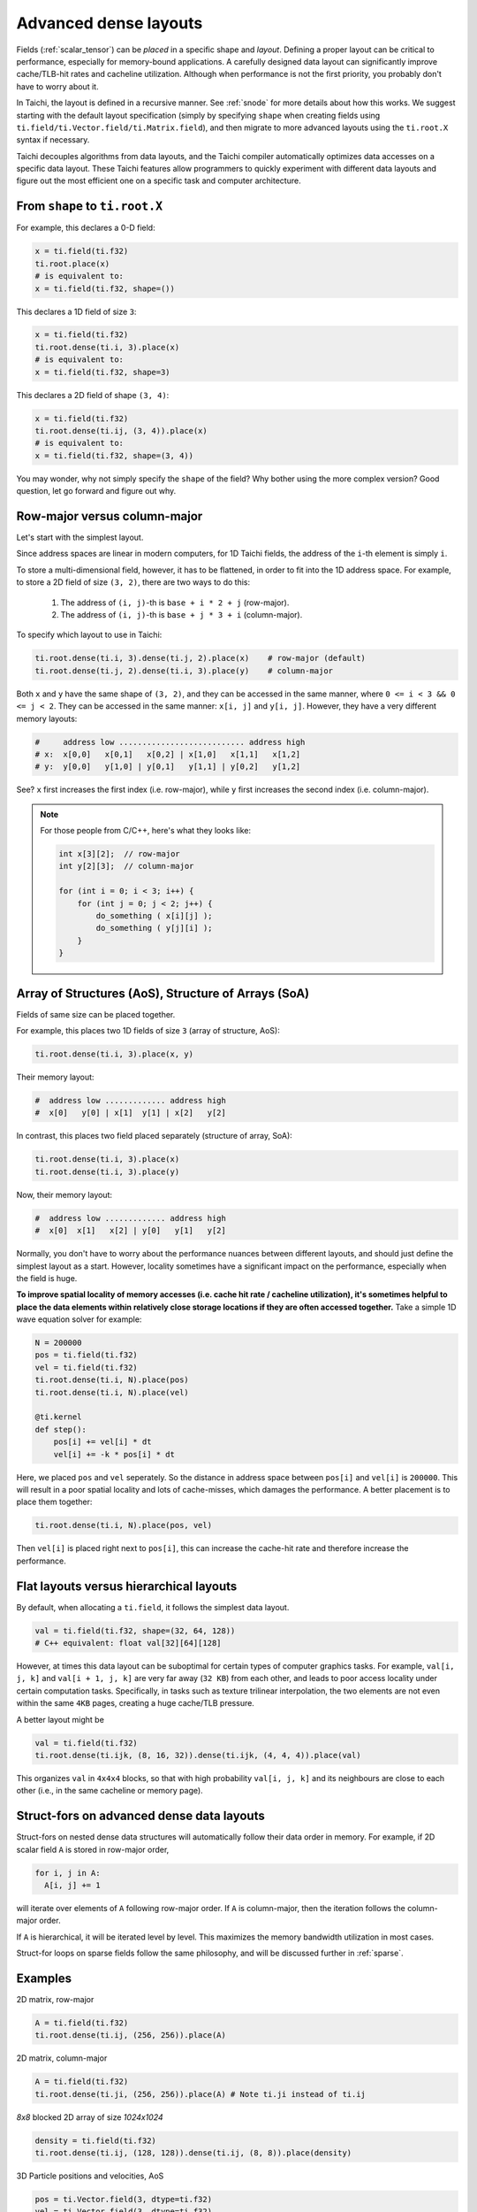 .. _layout:

Advanced dense layouts
======================

Fields (:ref:`scalar_tensor`) can be *placed* in a specific shape and *layout*.
Defining a proper layout can be critical to performance, especially for memory-bound applications. A carefully designed data layout can significantly improve cache/TLB-hit rates and cacheline utilization. Although when performance is not the first priority, you probably don't have to worry about it.

In Taichi, the layout is defined in a recursive manner. See :ref:`snode` for more details about how this works. We suggest starting with the default layout specification (simply by specifying ``shape`` when creating fields using ``ti.field/ti.Vector.field/ti.Matrix.field``),
and then migrate to more advanced layouts using the ``ti.root.X`` syntax if necessary.

Taichi decouples algorithms from data layouts, and the Taichi compiler automatically optimizes data accesses on a specific data layout. These Taichi features allow programmers to quickly experiment with different data layouts and figure out the most efficient one on a specific task and computer architecture.


From ``shape`` to ``ti.root.X``
-------------------------------

For example, this declares a 0-D field:

.. code-block:: python

    x = ti.field(ti.f32)
    ti.root.place(x)
    # is equivalent to:
    x = ti.field(ti.f32, shape=())

This declares a 1D field of size ``3``:

.. code-block:: python

    x = ti.field(ti.f32)
    ti.root.dense(ti.i, 3).place(x)
    # is equivalent to:
    x = ti.field(ti.f32, shape=3)

This declares a 2D field of shape ``(3, 4)``:

.. code-block:: python

    x = ti.field(ti.f32)
    ti.root.dense(ti.ij, (3, 4)).place(x)
    # is equivalent to:
    x = ti.field(ti.f32, shape=(3, 4))

You may wonder, why not simply specify the ``shape`` of the field? Why bother using the more complex version?
Good question, let go forward and figure out why.


Row-major versus column-major
-----------------------------

Let's start with the simplest layout.

Since address spaces are linear in modern computers, for 1D Taichi fields, the address of the ``i``-th element is simply ``i``.

To store a multi-dimensional field, however, it has to be flattened, in order to fit into the 1D address space.
For example, to store a 2D field of size ``(3, 2)``, there are two ways to do this:

    1. The address of ``(i, j)``-th is ``base + i * 2 + j`` (row-major).

    2. The address of ``(i, j)``-th is ``base + j * 3 + i`` (column-major).

To specify which layout to use in Taichi:

.. code-block:: python

    ti.root.dense(ti.i, 3).dense(ti.j, 2).place(x)    # row-major (default)
    ti.root.dense(ti.j, 2).dense(ti.i, 3).place(y)    # column-major

Both ``x`` and ``y`` have the same shape of ``(3, 2)``, and they can be accessed in the same manner, where ``0 <= i < 3 && 0 <= j < 2``. They can be accessed in the same manner: ``x[i, j]`` and ``y[i, j]``.
However, they have a very different memory layouts:

.. code-block:: none

    #     address low ........................... address high
    # x:  x[0,0]   x[0,1]   x[0,2] | x[1,0]   x[1,1]   x[1,2]
    # y:  y[0,0]   y[1,0] | y[0,1]   y[1,1] | y[0,2]   y[1,2]

See? ``x`` first increases the first index (i.e. row-major), while ``y`` first increases the second index (i.e. column-major).

.. note::

    For those people from C/C++, here's what they looks like:

    .. code-block:: c

        int x[3][2];  // row-major
        int y[2][3];  // column-major

        for (int i = 0; i < 3; i++) {
            for (int j = 0; j < 2; j++) {
                do_something ( x[i][j] );
                do_something ( y[j][i] );
            }
        }


Array of Structures (AoS), Structure of Arrays (SoA)
----------------------------------------------------

Fields of same size can be placed together.

For example, this places two 1D fields of size ``3`` (array of structure, AoS):

.. code-block:: python

    ti.root.dense(ti.i, 3).place(x, y)

Their memory layout:

.. code-block:: none

    #  address low ............. address high
    #  x[0]   y[0] | x[1]  y[1] | x[2]   y[2]

In contrast, this places two field placed separately (structure of array, SoA):

.. code-block:: python

    ti.root.dense(ti.i, 3).place(x)
    ti.root.dense(ti.i, 3).place(y)

Now, their memory layout:

.. code-block:: none

    #  address low ............. address high
    #  x[0]  x[1]   x[2] | y[0]   y[1]   y[2]


Normally, you don't have to worry about the performance nuances between different layouts, and should just define the simplest layout as a start.
However, locality sometimes have a significant impact on the performance, especially when the field is huge.

**To improve spatial locality of memory accesses (i.e. cache hit rate / cacheline utilization), it's sometimes helpful to place the data elements within relatively close storage locations if they are often accessed together.**
Take a simple 1D wave equation solver for example:

.. code-block:: python

    N = 200000
    pos = ti.field(ti.f32)
    vel = ti.field(ti.f32)
    ti.root.dense(ti.i, N).place(pos)
    ti.root.dense(ti.i, N).place(vel)

    @ti.kernel
    def step():
        pos[i] += vel[i] * dt
        vel[i] += -k * pos[i] * dt


Here, we placed ``pos`` and ``vel`` seperately. So the distance in address space between ``pos[i]`` and ``vel[i]`` is ``200000``. This will result in a poor spatial locality and lots of cache-misses, which damages the performance.
A better placement is to place them together:

.. code-block:: python

    ti.root.dense(ti.i, N).place(pos, vel)

Then ``vel[i]`` is placed right next to ``pos[i]``, this can increase the cache-hit rate and therefore increase the performance.


Flat layouts versus hierarchical layouts
----------------------------------------

By default, when allocating a ``ti.field``, it follows the simplest data layout.

.. code-block:: python

  val = ti.field(ti.f32, shape=(32, 64, 128))
  # C++ equivalent: float val[32][64][128]

However, at times this data layout can be suboptimal for certain types of computer graphics tasks.
For example, ``val[i, j, k]`` and ``val[i + 1, j, k]`` are very far away (``32 KB``) from each other, and leads to poor access locality under certain computation tasks. Specifically, in tasks such as texture trilinear interpolation, the two elements are not even within the same ``4KB`` pages, creating a huge cache/TLB pressure.

A better layout might be

.. code-block:: python

  val = ti.field(ti.f32)
  ti.root.dense(ti.ijk, (8, 16, 32)).dense(ti.ijk, (4, 4, 4)).place(val)

This organizes ``val`` in ``4x4x4`` blocks, so that with high probability ``val[i, j, k]`` and its neighbours are close to each other (i.e., in the same cacheline or memory page).


Struct-fors on advanced dense data layouts
------------------------------------------

Struct-fors on nested dense data structures will automatically follow their data order in memory. For example, if 2D scalar field ``A`` is stored in row-major order,

.. code-block:: python

  for i, j in A:
    A[i, j] += 1

will iterate over elements of ``A`` following row-major order. If ``A`` is column-major, then the iteration follows the column-major order.

If ``A`` is hierarchical, it will be iterated level by level. This maximizes the memory bandwidth utilization in most cases.

Struct-for loops on sparse fields follow the same philosophy, and will be discussed further in :ref:`sparse`.


Examples
--------

2D matrix, row-major

.. code-block:: python

  A = ti.field(ti.f32)
  ti.root.dense(ti.ij, (256, 256)).place(A)

2D matrix, column-major

.. code-block:: python

  A = ti.field(ti.f32)
  ti.root.dense(ti.ji, (256, 256)).place(A) # Note ti.ji instead of ti.ij

`8x8` blocked 2D array of size `1024x1024`

.. code-block:: python

  density = ti.field(ti.f32)
  ti.root.dense(ti.ij, (128, 128)).dense(ti.ij, (8, 8)).place(density)


3D Particle positions and velocities, AoS

.. code-block:: python

  pos = ti.Vector.field(3, dtype=ti.f32)
  vel = ti.Vector.field(3, dtype=ti.f32)
  ti.root.dense(ti.i, 1024).place(pos, vel)
  # equivalent to
  ti.root.dense(ti.i, 1024).place(pos(0), pos(1), pos(2), vel(0), vel(1), vel(2))

3D Particle positions and velocities, SoA

.. code-block:: python

  pos = ti.Vector.field(3, dtype=ti.f32)
  vel = ti.Vector.field(3, dtype=ti.f32)
  for i in range(3):
    ti.root.dense(ti.i, 1024).place(pos(i))
  for i in range(3):
    ti.root.dense(ti.i, 1024).place(vel(i))
